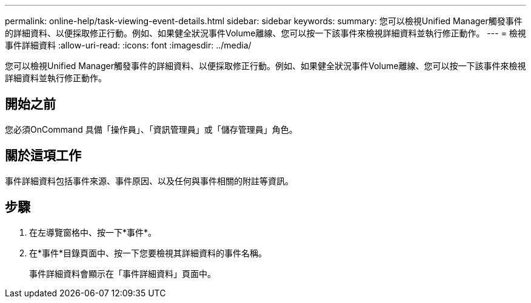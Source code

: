 ---
permalink: online-help/task-viewing-event-details.html 
sidebar: sidebar 
keywords:  
summary: 您可以檢視Unified Manager觸發事件的詳細資料、以便採取修正行動。例如、如果健全狀況事件Volume離線、您可以按一下該事件來檢視詳細資料並執行修正動作。 
---
= 檢視事件詳細資料
:allow-uri-read: 
:icons: font
:imagesdir: ../media/


[role="lead"]
您可以檢視Unified Manager觸發事件的詳細資料、以便採取修正行動。例如、如果健全狀況事件Volume離線、您可以按一下該事件來檢視詳細資料並執行修正動作。



== 開始之前

您必須OnCommand 具備「操作員」、「資訊管理員」或「儲存管理員」角色。



== 關於這項工作

事件詳細資料包括事件來源、事件原因、以及任何與事件相關的附註等資訊。



== 步驟

. 在左導覽窗格中、按一下*事件*。
. 在*事件*目錄頁面中、按一下您要檢視其詳細資料的事件名稱。
+
事件詳細資料會顯示在「事件詳細資料」頁面中。


